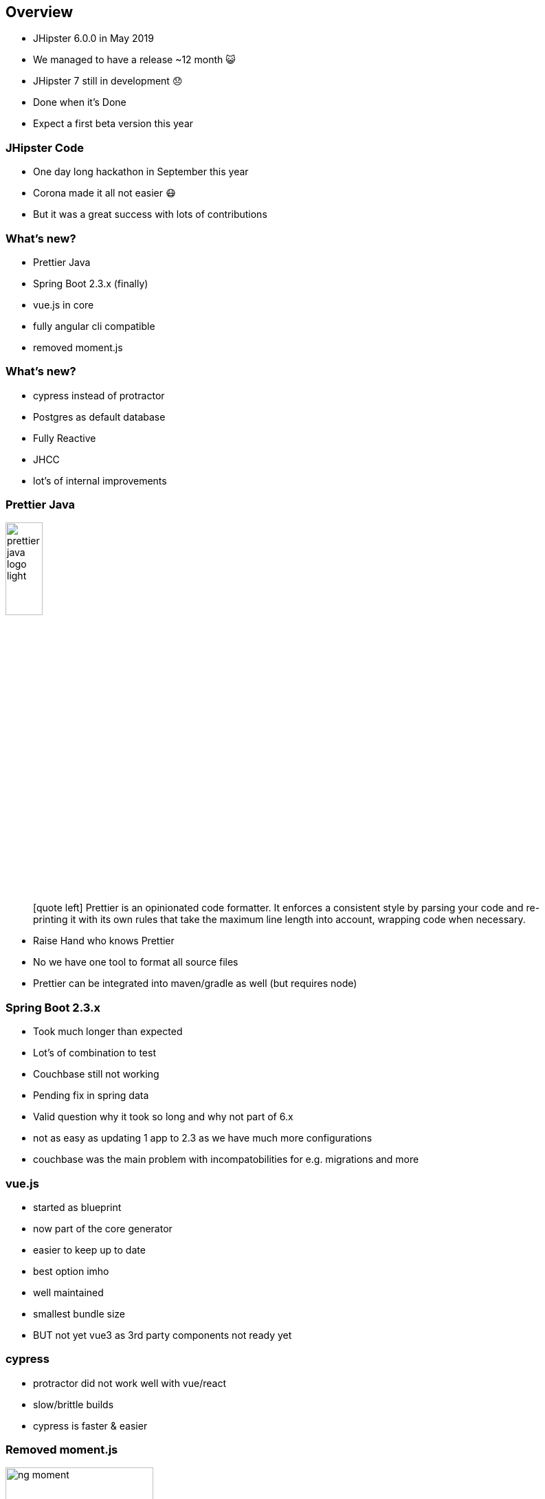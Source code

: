 == Overview

* JHipster 6.0.0 in May 2019 
* We managed to have a release ~12 month 😺
* JHipster 7 still in development 😞
* Done when it's Done
* Expect a first beta version this year

=== JHipster Code

* One day long hackathon in September this year
* Corona made it all not easier 😷
* But it was a great success with lots of contributions

=== What's new?

[%step]
* Prettier Java
* Spring Boot 2.3.x (finally)
* vue.js in core
* fully angular cli compatible
* removed moment.js


=== What's new?

[%step]
* cypress instead of protractor
* Postgres as default database
* Fully Reactive
* JHCC
* lot's of internal improvements

[%notitle]
=== Prettier Java

ifdef::ghpages[]
image::{ghpagesurl}prettier-java-logo-light.bmp[width=25%]
endif::ghpages[]

ifndef::ghpages[]
image::prettier-java-logo-light.bmp[width=25%]
endif::ghpages[]

[quote]
icon:quote-left[2x] Prettier is an opinionated code formatter. It enforces a consistent style by parsing your code and re-printing it with its own rules that take the maximum line length into account, wrapping code when necessary.

[.notes]
--
* Raise Hand who knows Prettier
* No we have one tool to format all source files
* Prettier can be integrated into maven/gradle as well (but requires node)
--

=== Spring Boot 2.3.x

* Took much longer than expected
* Lot's of combination to test
* Couchbase still not working
* Pending fix in spring data

[.notes]
--
* Valid question why it took so long and why not part of 6.x
* not as easy as updating 1 app to 2.3 as we have much more configurations
* couchbase was the main problem with incompatobilities for e.g. migrations and more
--

=== vue.js

* started as blueprint
* now part of the core generator
* easier to keep up to date

[.notes]
--
* best option imho
* well maintained
* smallest bundle size
* BUT not yet vue3 as 3rd party components not ready yet
--

=== cypress

* protractor did not work well with vue/react
* slow/brittle builds
* cypress is faster & easier 

=== Removed moment.js

ifdef::ghpages[]
image::{ghpagesurl}ng-moment.png[width=50%]
endif::ghpages[]

ifndef::ghpages[]
image::ng-moment.png[width=50%]
endif::ghpages[]

=== Removed moment.js

ifdef::ghpages[]
image::{ghpagesurl}ng-dayjs.png[width=50%]
endif::ghpages[]

ifndef::ghpages[]
image::ng-dayjs.png[width=50%]
endif::ghpages[]

[.notes]
--
* moment is still huge
* used only a small subset of it
* it is deprecated by now
* bundle size reduced
--

=== Fully Reactive

* full entity support
* using spring webflux
* R2DBC for sql databases
* still in beta

[.notes]
--
* huge work
* took longer than usual
* add a lot of complexity to the templates
* now part of our regular ci
--

=== JHCC

* similar to spring boot admin
* eventually keep the amount of generated code low
* still in early development
* it is a jhipster application

=== Internals

* removed deprecations
* evaluate different approaches to make templates easier
* clean up internal apis
* better extensibility

